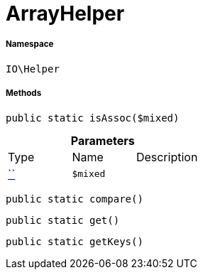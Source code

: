 :table-caption!:
:example-caption!:
:source-highlighter: prettify
:sectids!:
[[io__arrayhelper]]
= ArrayHelper





===== Namespace

`IO\Helper`






===== Methods

[source%nowrap, php, subs=+macros]
[#isassoc]
----

public static isAssoc($mixed)

----







.*Parameters*
|===
|Type |Name |Description
|         xref:5.0.0@plugin-::.adoc#[``]
a|`$mixed`
|
|===


[source%nowrap, php, subs=+macros]
[#compare]
----

public static compare()

----







[source%nowrap, php, subs=+macros]
[#get]
----

public static get()

----







[source%nowrap, php, subs=+macros]
[#getkeys]
----

public static getKeys()

----







